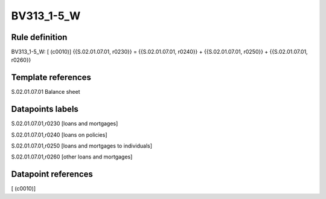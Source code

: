 ===========
BV313_1-5_W
===========

Rule definition
---------------

BV313_1-5_W: [ (c0010)] {{S.02.01.07.01, r0230}} = {{S.02.01.07.01, r0240}} + {{S.02.01.07.01, r0250}} + {{S.02.01.07.01, r0260}}


Template references
-------------------

S.02.01.07.01 Balance sheet


Datapoints labels
-----------------

S.02.01.07.01,r0230 [loans and mortgages]

S.02.01.07.01,r0240 [loans on policies]

S.02.01.07.01,r0250 [loans and mortgages to individuals]

S.02.01.07.01,r0260 [other loans and mortgages]



Datapoint references
--------------------

[ (c0010)]
